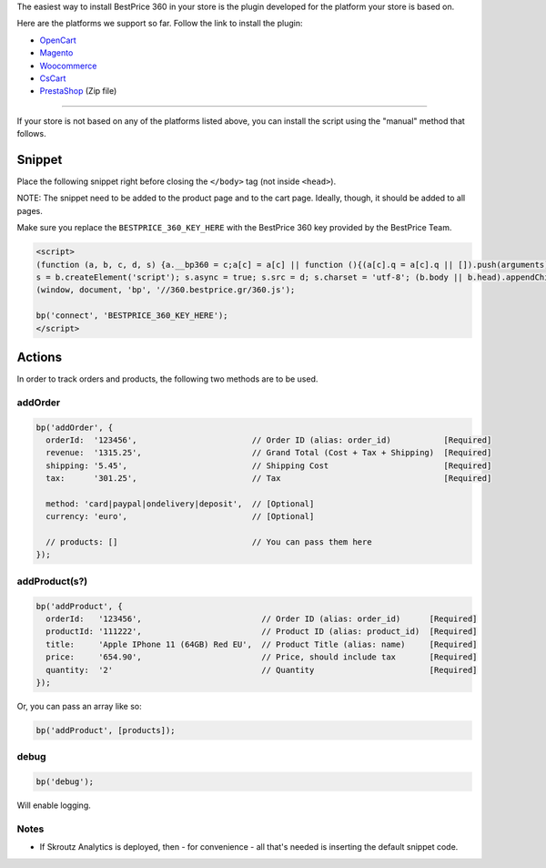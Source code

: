The easiest way to install BestPrice 360 in your store is the plugin
developed for the platform your store is based on.

Here are the platforms we support so far. Follow the link to install the
plugin:

-  `OpenCart <https://www.opencart.com/index.php?route=marketplace/extension/info&extension_id=38118&filter_member=bestpricegr>`__
-  `Magento <https://marketplace.magento.com/bestprice-bestpriceanalytics.html>`__
-  `Woocommerce <https://wordpress.org/plugins/bestprice-analytics-integration/>`__
-  `CsCart <https://marketplace.cs-cart.com/bestprice-analytics-360.html>`__
-  `PrestaShop <https://www.bestprice.gr/public/assets/360/prestashop_bestpriceanalytics-1.6.x-1.7.x-1.0.2.zip>`__
   (Zip file)

--------------

If your store is not based on any of the platforms listed above, you can
install the script using the "manual" method that follows.

Snippet
-------

Place the following snippet right before closing the ``</body>`` tag
(not inside ``<head>``).

NOTE: The snippet need to be added to the product page and to the cart
page. Ideally, though, it should be added to all pages.

Make sure you replace the ``BESTPRICE_360_KEY_HERE`` with the BestPrice
360 key provided by the BestPrice Team.

.. code:: html

    <script>
    (function (a, b, c, d, s) {a.__bp360 = c;a[c] = a[c] || function (){(a[c].q = a[c].q || []).push(arguments);};
    s = b.createElement('script'); s.async = true; s.src = d; s.charset = 'utf-8'; (b.body || b.head).appendChild(s);})
    (window, document, 'bp', '//360.bestprice.gr/360.js');

    bp('connect', 'BESTPRICE_360_KEY_HERE');
    </script>

Actions
-------

In order to track orders and products, the following two methods are to
be used.

addOrder
~~~~~~~~

.. code:: js

    bp('addOrder', {
      orderId:  '123456',                        // Order ID (alias: order_id)           [Required] 
      revenue:  '1315.25',                       // Grand Total (Cost + Tax + Shipping)  [Required]
      shipping: '5.45',                          // Shipping Cost                        [Required]
      tax:      '301.25',                        // Tax                                  [Required]

      method: 'card|paypal|ondelivery|deposit',  // [Optional]
      currency: 'euro',                          // [Optional]

      // products: []                            // You can pass them here
    });

addProduct(s?)
~~~~~~~~~~~~~~

.. code:: js

    bp('addProduct', {
      orderId:   '123456',                         // Order ID (alias: order_id)      [Required]
      productId: '111222',                         // Product ID (alias: product_id)  [Required]
      title:     'Apple IPhone 11 (64GB) Red EU',  // Product Title (alias: name)     [Required]
      price:     '654.90',                         // Price, should include tax       [Required]
      quantity:  '2'                               // Quantity                        [Required]
    });

Or, you can pass an array like so:

.. code:: js

    bp('addProduct', [products]);

debug
~~~~~

.. code:: js

    bp('debug');

Will enable logging.

Notes
~~~~~

-  If Skroutz Analytics is deployed, then - for convenience - all that's
   needed is inserting the default snippet code.

